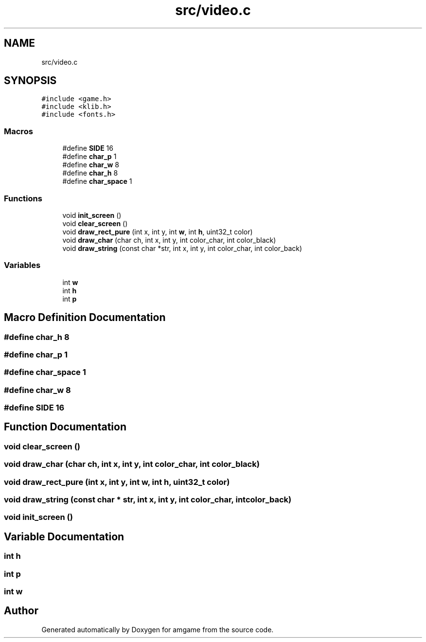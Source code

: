 .TH "src/video.c" 3 "Mon Mar 2 2020" "amgame" \" -*- nroff -*-
.ad l
.nh
.SH NAME
src/video.c
.SH SYNOPSIS
.br
.PP
\fC#include <game\&.h>\fP
.br
\fC#include <klib\&.h>\fP
.br
\fC#include <fonts\&.h>\fP
.br

.SS "Macros"

.in +1c
.ti -1c
.RI "#define \fBSIDE\fP   16"
.br
.ti -1c
.RI "#define \fBchar_p\fP   1"
.br
.ti -1c
.RI "#define \fBchar_w\fP   8"
.br
.ti -1c
.RI "#define \fBchar_h\fP   8"
.br
.ti -1c
.RI "#define \fBchar_space\fP   1"
.br
.in -1c
.SS "Functions"

.in +1c
.ti -1c
.RI "void \fBinit_screen\fP ()"
.br
.ti -1c
.RI "void \fBclear_screen\fP ()"
.br
.ti -1c
.RI "void \fBdraw_rect_pure\fP (int x, int y, int \fBw\fP, int \fBh\fP, uint32_t color)"
.br
.ti -1c
.RI "void \fBdraw_char\fP (char ch, int x, int y, int color_char, int color_black)"
.br
.ti -1c
.RI "void \fBdraw_string\fP (const char *str, int x, int y, int color_char, int color_back)"
.br
.in -1c
.SS "Variables"

.in +1c
.ti -1c
.RI "int \fBw\fP"
.br
.ti -1c
.RI "int \fBh\fP"
.br
.ti -1c
.RI "int \fBp\fP"
.br
.in -1c
.SH "Macro Definition Documentation"
.PP 
.SS "#define char_h   8"

.SS "#define char_p   1"

.SS "#define char_space   1"

.SS "#define char_w   8"

.SS "#define SIDE   16"

.SH "Function Documentation"
.PP 
.SS "void clear_screen ()"

.SS "void draw_char (char ch, int x, int y, int color_char, int color_black)"

.SS "void draw_rect_pure (int x, int y, int w, int h, uint32_t color)"

.SS "void draw_string (const char * str, int x, int y, int color_char, int color_back)"

.SS "void init_screen ()"

.SH "Variable Documentation"
.PP 
.SS "int h"

.SS "int p"

.SS "int w"

.SH "Author"
.PP 
Generated automatically by Doxygen for amgame from the source code\&.
